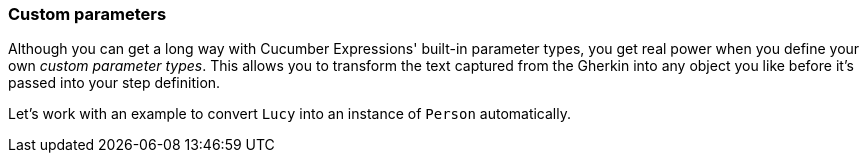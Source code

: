 === Custom parameters

Although you can get a long way with Cucumber Expressions' built-in parameter types, you get real power when you define your own _custom parameter types_. This allows you to transform the text captured from the Gherkin into any object you like before it's passed into your step definition.

Let's work with an example to convert `Lucy` into an instance of `Person` automatically.

